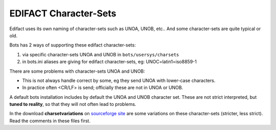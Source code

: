 EDIFACT Character-Sets 
======================

Edifact uses its own naming of character-sets such as UNOA, UNOB, etc..
And some character-sets are quite typical or old.

Bots has 2 ways of supporting these edifact character-sets:

#. via specific character-sets UNOA and UNOB in ``bots/usersys/charsets``
#. in bots.ini aliases are giving for edifact character-sets, eg: UNOC=latin1=iso8859-1

There are some problems with character-sets UNOA and UNOB:

* This is not always handle correct by some, eg they send UNOA with lower-case characters.
* In practice often <CR/LF> is send; officially these are not in UNOA or UNOB.

A default bots installation includes by default the UNOA and UNOB character set. These are not strict interpreted, but **tuned to reality**, so that they will not often lead to problems.

In the download **charsetvariations** on `sourceforge site <http://sourceforge.net/projects/bots/files/edifact%20character%20sets/>`_ are some variations on these character-sets (stricter, less strict). Read the comments in these files first.
